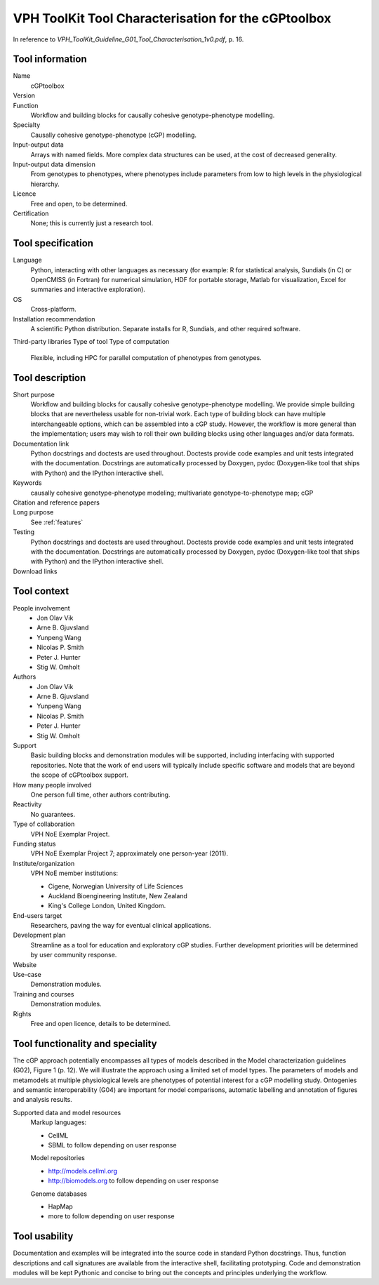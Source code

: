 .. _tool-characterization:

VPH ToolKit Tool Characterisation for the cGPtoolbox
==========================================================================

In reference to 
`VPH_ToolKit_Guideline_G01_Tool_Characterisation_1v0.pdf`, p. 16.

Tool information
--------------------------------------------------------------------------

Name
  cGPtoolbox
Version
  .. todo:: Insert version number here.
Function
  Workflow and building blocks for causally cohesive genotype-phenotype modelling.
Specialty
  Causally cohesive genotype-phenotype (cGP) modelling.
Input-output data
  Arrays with named fields. More complex data structures can be used, at the 
  cost of decreased generality.
Input-output data dimension
  From genotypes to phenotypes, where phenotypes include parameters from low to 
  high levels in the physiological hierarchy.
Licence
  Free and open, to be determined.
  
  .. todo:: Determine licence.

Certification
  None; this is currently just a research tool.

Tool specification
--------------------------------------------------------------------------

Language
  Python, interacting with other languages as necessary (for example: R for 
  statistical analysis, Sundials (in C) or OpenCMISS (in Fortran) for numerical 
  simulation, HDF for portable storage, Matlab for visualization, Excel for 
  summaries and interactive exploration).

  .. todo:: Add links.

OS
  Cross-platform.
Installation recommendation
  A scientific Python distribution. Separate installs for R, Sundials, and 
  other required software.
Third-party libraries
Type of tool
Type of computation
  Flexible, including HPC for parallel computation of phenotypes from genotypes.

Tool description
--------------------------------------------------------------------------

Short purpose
  Workflow and building blocks for causally cohesive genotype-phenotype 
  modelling. We provide simple building blocks that are nevertheless usable for 
  non-trivial work. Each type of building block can have multiple 
  interchangeable options, which can be assembled into a cGP study. However, the 
  workflow is more general than the implementation; users may wish to roll their 
  own building blocks using other languages and/or data formats.
Documentation link
  Python docstrings and doctests are used throughout. Doctests provide code 
  examples and unit tests integrated with the documentation. Docstrings are 
  automatically processed by Doxygen, pydoc (Doxygen-like tool that ships with 
  Python) and the IPython interactive shell.
  
  .. todo:: Link to home.
  .. todo:: Demonstration modules.
  
Keywords
  causally cohesive genotype-phenotype modeling; 
  multivariate genotype-to-phenotype map; 
  cGP
Citation and reference papers
  .. todo::
     
     Cite papers:
     
     * Gjuvsland et al. JEB
     * Vik et al. subm. FGP
     * Wang et al. subm.
     * ...

Long purpose
  See :ref:`features`

Testing
  Python docstrings and doctests are used throughout. Doctests provide code 
  examples and unit tests integrated with the documentation. Docstrings are 
  automatically processed by Doxygen, pydoc (Doxygen-like tool that ships with 
  Python) and the IPython interactive shell.
  
  .. todo:: Link to demonstration modules.
  
Download links
  .. todo:: Link to downloads.

Tool context
--------------------------------------------------------------------------

People involvement
  * Jon Olav Vik
  * Arne B. Gjuvsland
  * Yunpeng Wang
  * Nicolas P. Smith
  * Peter J. Hunter
  * Stig W. Omholt
Authors
  * Jon Olav Vik
  * Arne B. Gjuvsland
  * Yunpeng Wang
  * Nicolas P. Smith
  * Peter J. Hunter
  * Stig W. Omholt
Support
  Basic building blocks and demonstration modules will be supported, including 
  interfacing with supported repositories. Note that the work of end users will 
  typically include specific software and models that are beyond the scope of 
  cGPtoolbox support.
How many people involved
  One person full time, other authors contributing.
Reactivity
  No guarantees.
Type of collaboration
  VPH NoE Exemplar Project.
Funding status
  VPH NoE Exemplar Project 7; approximately one person-year (2011).
Institute/organization
  VPH NoE member institutions:
  
  * Cigene, Norwegian University of Life Sciences
  * Auckland Bioengineering Institute, New Zealand
  * King's College London, United Kingdom.

End-users target
  Researchers, paving the way for eventual clinical applications.
Development plan
  Streamline as a tool for education and exploratory cGP studies. 
  Further development priorities will be determined by user community response.
Website
  .. todo:: Publish on GitHub.
Use-case
  Demonstration modules.
  
  .. todo:: Demonstration modules.

Training and courses
  Demonstration modules.
Rights
  Free and open licence, details to be determined.
  
  .. todo:: Determine licence.

Tool functionality and speciality
--------------------------------------------------------------------------

The cGP approach potentially encompasses all types of models described in the 
Model characterization guidelines (G02), Figure 1 (p. 12). We will illustrate 
the approach using a limited set of model types. The parameters of models and 
metamodels at multiple physiological levels are phenotypes of potential 
interest for a cGP modelling study. Ontogenies and semantic interoperability 
(G04) are important for model comparisons, automatic labelling and annotation 
of figures and analysis results.

.. todo:: Add links, including demo of semantic interoperability.

Supported data and model resources
  Markup languages:
  
  * CellML
  * SBML to follow depending on user response

  Model repositories
  
  * http://models.cellml.org
  * http://biomodels.org to follow depending on user response
  
  Genome databases
  
  * HapMap
  * more to follow depending on user response

Tool usability
--------------------------------------------------------------------------

Documentation and examples will be integrated into the source code in standard 
Python docstrings. Thus, function descriptions and call signatures are 
available from the interactive shell, facilitating prototyping. Code and 
demonstration modules will be kept Pythonic and concise to bring out the 
concepts and principles underlying the workflow.
